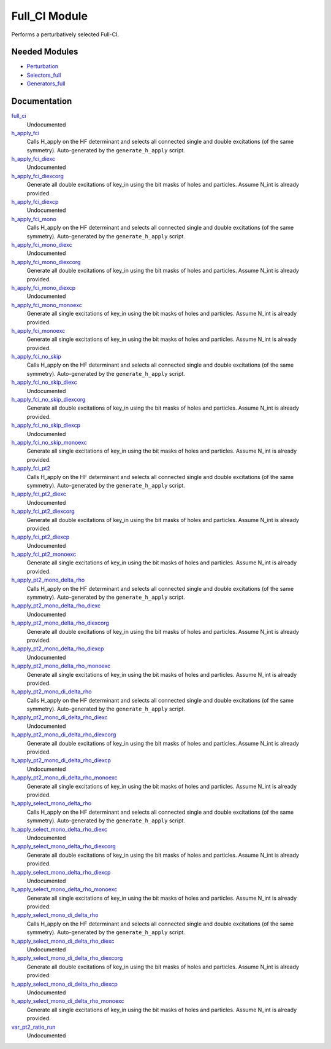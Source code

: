 ==============
Full_CI Module
==============

Performs a perturbatively selected Full-CI.


Needed Modules
==============
.. Do not edit this section It was auto-generated
.. by the `update_README.py` script.


.. image:: tree_dependency.png

* `Perturbation <http://github.com/LCPQ/quantum_package/tree/master/plugins/Perturbation>`_
* `Selectors_full <http://github.com/LCPQ/quantum_package/tree/master/plugins/Selectors_full>`_
* `Generators_full <http://github.com/LCPQ/quantum_package/tree/master/plugins/Generators_full>`_

Documentation
=============
.. Do not edit this section It was auto-generated
.. by the `update_README.py` script.


`full_ci <http://github.com/LCPQ/quantum_package/tree/master/plugins/Full_CI/full_ci_no_skip.irp.f#L1>`_
  Undocumented


`h_apply_fci <http://github.com/LCPQ/quantum_package/tree/master/plugins/Full_CI/H_apply.irp.f_shell_43#L674>`_
  Calls H_apply on the HF determinant and selects all connected single and double
  excitations (of the same symmetry). Auto-generated by the ``generate_h_apply`` script.


`h_apply_fci_diexc <http://github.com/LCPQ/quantum_package/tree/master/plugins/Full_CI/H_apply.irp.f_shell_43#L3>`_
  Undocumented


`h_apply_fci_diexcorg <http://github.com/LCPQ/quantum_package/tree/master/plugins/Full_CI/H_apply.irp.f_shell_43#L143>`_
  Generate all double excitations of key_in using the bit masks of holes and
  particles.
  Assume N_int is already provided.


`h_apply_fci_diexcp <http://github.com/LCPQ/quantum_package/tree/master/plugins/Full_CI/H_apply.irp.f_shell_43#L108>`_
  Undocumented


`h_apply_fci_mono <http://github.com/LCPQ/quantum_package/tree/master/plugins/Full_CI/H_apply.irp.f_shell_43#L3333>`_
  Calls H_apply on the HF determinant and selects all connected single and double
  excitations (of the same symmetry). Auto-generated by the ``generate_h_apply`` script.


`h_apply_fci_mono_diexc <http://github.com/LCPQ/quantum_package/tree/master/plugins/Full_CI/H_apply.irp.f_shell_43#L2660>`_
  Undocumented


`h_apply_fci_mono_diexcorg <http://github.com/LCPQ/quantum_package/tree/master/plugins/Full_CI/H_apply.irp.f_shell_43#L2800>`_
  Generate all double excitations of key_in using the bit masks of holes and
  particles.
  Assume N_int is already provided.


`h_apply_fci_mono_diexcp <http://github.com/LCPQ/quantum_package/tree/master/plugins/Full_CI/H_apply.irp.f_shell_43#L2765>`_
  Undocumented


`h_apply_fci_mono_monoexc <http://github.com/LCPQ/quantum_package/tree/master/plugins/Full_CI/H_apply.irp.f_shell_43#L3129>`_
  Generate all single excitations of key_in using the bit masks of holes and
  particles.
  Assume N_int is already provided.


`h_apply_fci_monoexc <http://github.com/LCPQ/quantum_package/tree/master/plugins/Full_CI/H_apply.irp.f_shell_43#L472>`_
  Generate all single excitations of key_in using the bit masks of holes and
  particles.
  Assume N_int is already provided.


`h_apply_fci_no_skip <http://github.com/LCPQ/quantum_package/tree/master/plugins/Full_CI/H_apply.irp.f_shell_43#L2439>`_
  Calls H_apply on the HF determinant and selects all connected single and double
  excitations (of the same symmetry). Auto-generated by the ``generate_h_apply`` script.


`h_apply_fci_no_skip_diexc <http://github.com/LCPQ/quantum_package/tree/master/plugins/Full_CI/H_apply.irp.f_shell_43#L1768>`_
  Undocumented


`h_apply_fci_no_skip_diexcorg <http://github.com/LCPQ/quantum_package/tree/master/plugins/Full_CI/H_apply.irp.f_shell_43#L1908>`_
  Generate all double excitations of key_in using the bit masks of holes and
  particles.
  Assume N_int is already provided.


`h_apply_fci_no_skip_diexcp <http://github.com/LCPQ/quantum_package/tree/master/plugins/Full_CI/H_apply.irp.f_shell_43#L1873>`_
  Undocumented


`h_apply_fci_no_skip_monoexc <http://github.com/LCPQ/quantum_package/tree/master/plugins/Full_CI/H_apply.irp.f_shell_43#L2237>`_
  Generate all single excitations of key_in using the bit masks of holes and
  particles.
  Assume N_int is already provided.


`h_apply_fci_pt2 <http://github.com/LCPQ/quantum_package/tree/master/plugins/Full_CI/H_apply.irp.f_shell_43#L1558>`_
  Calls H_apply on the HF determinant and selects all connected single and double
  excitations (of the same symmetry). Auto-generated by the ``generate_h_apply`` script.


`h_apply_fci_pt2_diexc <http://github.com/LCPQ/quantum_package/tree/master/plugins/Full_CI/H_apply.irp.f_shell_43#L923>`_
  Undocumented


`h_apply_fci_pt2_diexcorg <http://github.com/LCPQ/quantum_package/tree/master/plugins/Full_CI/H_apply.irp.f_shell_43#L1061>`_
  Generate all double excitations of key_in using the bit masks of holes and
  particles.
  Assume N_int is already provided.


`h_apply_fci_pt2_diexcp <http://github.com/LCPQ/quantum_package/tree/master/plugins/Full_CI/H_apply.irp.f_shell_43#L1027>`_
  Undocumented


`h_apply_fci_pt2_monoexc <http://github.com/LCPQ/quantum_package/tree/master/plugins/Full_CI/H_apply.irp.f_shell_43#L1370>`_
  Generate all single excitations of key_in using the bit masks of holes and
  particles.
  Assume N_int is already provided.


`h_apply_pt2_mono_delta_rho <http://github.com/LCPQ/quantum_package/tree/master/plugins/Full_CI/H_apply.irp.f_shell_43#L5141>`_
  Calls H_apply on the HF determinant and selects all connected single and double
  excitations (of the same symmetry). Auto-generated by the ``generate_h_apply`` script.


`h_apply_pt2_mono_delta_rho_diexc <http://github.com/LCPQ/quantum_package/tree/master/plugins/Full_CI/H_apply.irp.f_shell_43#L4504>`_
  Undocumented


`h_apply_pt2_mono_delta_rho_diexcorg <http://github.com/LCPQ/quantum_package/tree/master/plugins/Full_CI/H_apply.irp.f_shell_43#L4642>`_
  Generate all double excitations of key_in using the bit masks of holes and
  particles.
  Assume N_int is already provided.


`h_apply_pt2_mono_delta_rho_diexcp <http://github.com/LCPQ/quantum_package/tree/master/plugins/Full_CI/H_apply.irp.f_shell_43#L4608>`_
  Undocumented


`h_apply_pt2_mono_delta_rho_monoexc <http://github.com/LCPQ/quantum_package/tree/master/plugins/Full_CI/H_apply.irp.f_shell_43#L4951>`_
  Generate all single excitations of key_in using the bit masks of holes and
  particles.
  Assume N_int is already provided.


`h_apply_pt2_mono_di_delta_rho <http://github.com/LCPQ/quantum_package/tree/master/plugins/Full_CI/H_apply.irp.f_shell_43#L6906>`_
  Calls H_apply on the HF determinant and selects all connected single and double
  excitations (of the same symmetry). Auto-generated by the ``generate_h_apply`` script.


`h_apply_pt2_mono_di_delta_rho_diexc <http://github.com/LCPQ/quantum_package/tree/master/plugins/Full_CI/H_apply.irp.f_shell_43#L6271>`_
  Undocumented


`h_apply_pt2_mono_di_delta_rho_diexcorg <http://github.com/LCPQ/quantum_package/tree/master/plugins/Full_CI/H_apply.irp.f_shell_43#L6409>`_
  Generate all double excitations of key_in using the bit masks of holes and
  particles.
  Assume N_int is already provided.


`h_apply_pt2_mono_di_delta_rho_diexcp <http://github.com/LCPQ/quantum_package/tree/master/plugins/Full_CI/H_apply.irp.f_shell_43#L6375>`_
  Undocumented


`h_apply_pt2_mono_di_delta_rho_monoexc <http://github.com/LCPQ/quantum_package/tree/master/plugins/Full_CI/H_apply.irp.f_shell_43#L6718>`_
  Generate all single excitations of key_in using the bit masks of holes and
  particles.
  Assume N_int is already provided.


`h_apply_select_mono_delta_rho <http://github.com/LCPQ/quantum_package/tree/master/plugins/Full_CI/H_apply.irp.f_shell_43#L4255>`_
  Calls H_apply on the HF determinant and selects all connected single and double
  excitations (of the same symmetry). Auto-generated by the ``generate_h_apply`` script.


`h_apply_select_mono_delta_rho_diexc <http://github.com/LCPQ/quantum_package/tree/master/plugins/Full_CI/H_apply.irp.f_shell_43#L3582>`_
  Undocumented


`h_apply_select_mono_delta_rho_diexcorg <http://github.com/LCPQ/quantum_package/tree/master/plugins/Full_CI/H_apply.irp.f_shell_43#L3722>`_
  Generate all double excitations of key_in using the bit masks of holes and
  particles.
  Assume N_int is already provided.


`h_apply_select_mono_delta_rho_diexcp <http://github.com/LCPQ/quantum_package/tree/master/plugins/Full_CI/H_apply.irp.f_shell_43#L3687>`_
  Undocumented


`h_apply_select_mono_delta_rho_monoexc <http://github.com/LCPQ/quantum_package/tree/master/plugins/Full_CI/H_apply.irp.f_shell_43#L4051>`_
  Generate all single excitations of key_in using the bit masks of holes and
  particles.
  Assume N_int is already provided.


`h_apply_select_mono_di_delta_rho <http://github.com/LCPQ/quantum_package/tree/master/plugins/Full_CI/H_apply.irp.f_shell_43#L6022>`_
  Calls H_apply on the HF determinant and selects all connected single and double
  excitations (of the same symmetry). Auto-generated by the ``generate_h_apply`` script.


`h_apply_select_mono_di_delta_rho_diexc <http://github.com/LCPQ/quantum_package/tree/master/plugins/Full_CI/H_apply.irp.f_shell_43#L5351>`_
  Undocumented


`h_apply_select_mono_di_delta_rho_diexcorg <http://github.com/LCPQ/quantum_package/tree/master/plugins/Full_CI/H_apply.irp.f_shell_43#L5491>`_
  Generate all double excitations of key_in using the bit masks of holes and
  particles.
  Assume N_int is already provided.


`h_apply_select_mono_di_delta_rho_diexcp <http://github.com/LCPQ/quantum_package/tree/master/plugins/Full_CI/H_apply.irp.f_shell_43#L5456>`_
  Undocumented


`h_apply_select_mono_di_delta_rho_monoexc <http://github.com/LCPQ/quantum_package/tree/master/plugins/Full_CI/H_apply.irp.f_shell_43#L5820>`_
  Generate all single excitations of key_in using the bit masks of holes and
  particles.
  Assume N_int is already provided.


`var_pt2_ratio_run <http://github.com/LCPQ/quantum_package/tree/master/plugins/Full_CI/var_pt2_ratio.irp.f#L1>`_
  Undocumented

